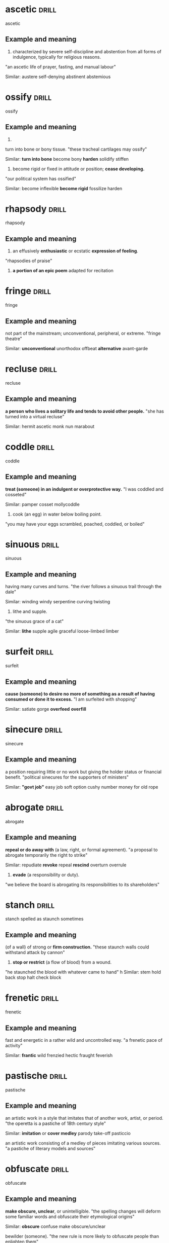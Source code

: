 #+TAGS: drill nodef
* ascetic                                                             :drill:
SCHEDULED: <2022-05-05 do>
:PROPERTIES:
:ID:       9b11293b-838e-4a9d-ac6c-b967754c1786
:DRILL_LAST_INTERVAL: 7.7093
:DRILL_REPEATS_SINCE_FAIL: 3
:DRILL_TOTAL_REPEATS: 5
:DRILL_FAILURE_COUNT: 2
:DRILL_AVERAGE_QUALITY: 2.2
:DRILL_EASE: 2.08
:DRILL_LAST_QUALITY: 3
:DRILL_LAST_REVIEWED: [2022-04-27 wo 09:47]
:END:
ascetic
** Example and meaning
1. characterized by severe self-discipline and abstention from all
   forms of indulgence, typically for religious reasons.
"an ascetic life of prayer, fasting, and manual labour"

Similar:
austere
self-denying
abstinent
abstemious
* ossify                                                              :drill:
SCHEDULED: <2022-05-05 do>
:PROPERTIES:
:ID:       851880b2-8270-421f-b51e-c54e22c8702c
:DRILL_LAST_INTERVAL: 8.3634
:DRILL_REPEATS_SINCE_FAIL: 3
:DRILL_TOTAL_REPEATS: 4
:DRILL_FAILURE_COUNT: 1
:DRILL_AVERAGE_QUALITY: 2.5
:DRILL_EASE: 2.08
:DRILL_LAST_QUALITY: 3
:DRILL_LAST_REVIEWED: [2022-04-27 wo 09:45]
:END:
ossify
** Example and meaning
1.
turn into bone or bony tissue.
"these tracheal cartilages may ossify"

Similar:
*turn into bone*
become bony
*harden*
solidify
stiffen
2. become rigid or fixed in attitude or position; *cease developing.*
"our political system has ossified"

Similar:
become inflexible
*become rigid*
fossilize
harden
* rhapsody                                                            :drill:
SCHEDULED: <2022-05-11 wo>
:PROPERTIES:
:ID:       7dfc91cb-acf4-4ed0-b4e0-208f43e94505
:DRILL_LAST_INTERVAL: 13.7938
:DRILL_REPEATS_SINCE_FAIL: 3
:DRILL_TOTAL_REPEATS: 6
:DRILL_FAILURE_COUNT: 3
:DRILL_AVERAGE_QUALITY: 2.0
:DRILL_EASE: 2.08
:DRILL_LAST_QUALITY: 3
:DRILL_LAST_REVIEWED: [2022-04-27 wo 09:51]
:END:
rhapsody
** Example and meaning
1. an effusively *enthusiastic* or ecstatic *expression of feeling*.
"rhapsodies of praise"

2. *a portion of an epic poem* adapted for recitation
* fringe                                                              :drill:
SCHEDULED: <2022-05-09 ma>
:PROPERTIES:
:ID:       eb0ab097-c4e8-4f8b-bc7f-4ffe20f76c96
:DRILL_LAST_INTERVAL: 12.1734
:DRILL_REPEATS_SINCE_FAIL: 4
:DRILL_TOTAL_REPEATS: 6
:DRILL_FAILURE_COUNT: 2
:DRILL_AVERAGE_QUALITY: 2.333
:DRILL_EASE: 1.94
:DRILL_LAST_QUALITY: 3
:DRILL_LAST_REVIEWED: [2022-04-27 wo 09:51]
:END:
fringe
** Example and meaning
not part of the mainstream; unconventional, peripheral, or extreme.
"fringe theatre"

Similar:
*unconventional*
unorthodox
offbeat
*alternative*
avant-garde
* recluse                                                             :drill:
SCHEDULED: <2022-05-05 do>
:PROPERTIES:
:ID:       f2f4e8a3-23c2-425e-9668-a21150cce23f
:DRILL_LAST_INTERVAL: 7.6649
:DRILL_REPEATS_SINCE_FAIL: 3
:DRILL_TOTAL_REPEATS: 4
:DRILL_FAILURE_COUNT: 1
:DRILL_AVERAGE_QUALITY: 2.5
:DRILL_EASE: 2.08
:DRILL_LAST_QUALITY: 3
:DRILL_LAST_REVIEWED: [2022-04-27 wo 09:50]
:END:
recluse
** Example and meaning
*a person who lives a solitary life and tends to avoid other people.*
"she has turned into a virtual recluse"

Similar:
hermit
ascetic
monk
nun
marabout
* coddle                                                              :drill:
SCHEDULED: <2022-05-10 di>
:PROPERTIES:
:ID:       a4cc8f45-6c9f-4936-aa78-5e54357f38ed
:DRILL_LAST_INTERVAL: 12.9966
:DRILL_REPEATS_SINCE_FAIL: 4
:DRILL_TOTAL_REPEATS: 6
:DRILL_FAILURE_COUNT: 2
:DRILL_AVERAGE_QUALITY: 2.333
:DRILL_EASE: 1.94
:DRILL_LAST_QUALITY: 3
:DRILL_LAST_REVIEWED: [2022-04-27 wo 09:52]
:END:
coddle
** Example and meaning
*treat (someone) in an indulgent or overprotective way.*
"I was coddled and cosseted"

Similar:
pamper
cosset
mollycoddle
2. cook (an egg) in water below boiling point.
"you may have your eggs scrambled, poached, coddled, or boiled"
* sinuous                                                             :drill:
SCHEDULED: <2022-05-14 za>
:PROPERTIES:
:ID:       5da458c8-c863-4494-8ee9-aecb4af15d8f
:DRILL_LAST_INTERVAL: 16.8132
:DRILL_REPEATS_SINCE_FAIL: 4
:DRILL_TOTAL_REPEATS: 4
:DRILL_FAILURE_COUNT: 1
:DRILL_AVERAGE_QUALITY: 2.5
:DRILL_EASE: 2.08
:DRILL_LAST_QUALITY: 3
:DRILL_LAST_REVIEWED: [2022-04-27 wo 09:51]
:END:
sinuous
** Example and meaning
having many curves and turns.
"the river follows a sinuous trail through the dale"

Similar:
winding
windy
serpentine
curving
twisting

2. lithe and supple.
"the sinuous grace of a cat"

Similar:
*lithe*
supple
agile
graceful
loose-limbed
limber

* surfeit                                                             :drill:
SCHEDULED: <2022-05-05 do>
:PROPERTIES:
:ID:       43593056-7c4a-4998-87ec-37da8ffa6595
:DRILL_LAST_INTERVAL: 7.7381
:DRILL_REPEATS_SINCE_FAIL: 3
:DRILL_TOTAL_REPEATS: 5
:DRILL_FAILURE_COUNT: 2
:DRILL_AVERAGE_QUALITY: 2.2
:DRILL_EASE: 2.08
:DRILL_LAST_QUALITY: 3
:DRILL_LAST_REVIEWED: [2022-04-27 wo 09:47]
:END:
surfeit
** Example and meaning
*cause (someone) to desire no more of something as a result of having
consumed or done it to excess.*
"I am surfeited with shopping"

Similar:
satiate
gorge
*overfeed*
*overfill*

* sinecure                                                            :drill:
SCHEDULED: <2022-05-05 do>
:PROPERTIES:
:ID:       b9f125a1-9025-445b-95c6-5b2a449ae578
:DRILL_LAST_INTERVAL: 8.0897
:DRILL_REPEATS_SINCE_FAIL: 3
:DRILL_TOTAL_REPEATS: 4
:DRILL_FAILURE_COUNT: 1
:DRILL_AVERAGE_QUALITY: 2.5
:DRILL_EASE: 2.08
:DRILL_LAST_QUALITY: 3
:DRILL_LAST_REVIEWED: [2022-04-27 wo 09:49]
:END:
sinecure
** Example and meaning
a position requiring little or no work but giving the holder status or financial benefit.
"political sinecures for the supporters of ministers"

Similar:
*"govt job"*
easy job
soft option
cushy number
money for old rope
* abrogate                                                            :drill:
:PROPERTIES:
:ID:       9a6a10a8-2a14-4913-8c90-3e2843759e97
:DRILL_LAST_INTERVAL: 0.0
:DRILL_REPEATS_SINCE_FAIL: 1
:DRILL_TOTAL_REPEATS: 9
:DRILL_FAILURE_COUNT: 7
:DRILL_AVERAGE_QUALITY: 1.444
:DRILL_EASE: 2.22
:DRILL_LAST_QUALITY: 1
:DRILL_LAST_REVIEWED: [2022-04-27 wo 09:51]
:END:
abrogate
** Example and meaning
*repeal or do away with* (a law, right, or formal agreement).
"a proposal to abrogate temporarily the right to strike"

Similar:
repudiate
*revoke*
repeal
*rescind*
overturn
overrule
2. *evade* (a responsibility or duty).
"we believe the board is abrogating its responsibilities to its shareholders"
* stanch                                                              :drill:
SCHEDULED: <2022-05-06 vr>
:PROPERTIES:
:ID:       0634ecec-f53a-4ea1-8a02-631531f2a1c2
:DRILL_LAST_INTERVAL: 9.4394
:DRILL_REPEATS_SINCE_FAIL: 3
:DRILL_TOTAL_REPEATS: 11
:DRILL_FAILURE_COUNT: 8
:DRILL_AVERAGE_QUALITY: 1.545
:DRILL_EASE: 2.08
:DRILL_LAST_QUALITY: 3
:DRILL_LAST_REVIEWED: [2022-04-27 wo 09:45]
:END:
stanch spelled as staunch sometimes
** Example and meaning
(of a wall) of strong or *firm construction.*
"these staunch walls could withstand attack by cannon"

2. *stop or restrict* (a flow of blood) from a wound.
"he staunched the blood with whatever came to hand"
h
Similar:
stem
hold back
stop
halt
check
block

* frenetic                                                            :drill:
SCHEDULED: <2022-05-06 vr>
:PROPERTIES:
:ID:       414cc2dc-19fa-4d55-8491-8c31683b8c34
:DRILL_LAST_INTERVAL: 8.9275
:DRILL_REPEATS_SINCE_FAIL: 3
:DRILL_TOTAL_REPEATS: 4
:DRILL_FAILURE_COUNT: 1
:DRILL_AVERAGE_QUALITY: 2.5
:DRILL_EASE: 2.08
:DRILL_LAST_QUALITY: 3
:DRILL_LAST_REVIEWED: [2022-04-27 wo 09:46]
:END:
frenetic
** Example and meaning
fast and energetic in a rather wild and uncontrolled way.
"a frenetic pace of activity"

Similar:
*frantic*
wild
frenzied
hectic
fraught
feverish
* pastische                                                           :drill:
SCHEDULED: <2022-05-05 do>
:PROPERTIES:
:ID:       fe868aa7-4c66-43ff-a802-7fbf195abd0b
:DRILL_LAST_INTERVAL: 8.3647
:DRILL_REPEATS_SINCE_FAIL: 3
:DRILL_TOTAL_REPEATS: 8
:DRILL_FAILURE_COUNT: 5
:DRILL_AVERAGE_QUALITY: 1.75
:DRILL_EASE: 2.08
:DRILL_LAST_QUALITY: 3
:DRILL_LAST_REVIEWED: [2022-04-27 wo 09:47]
:END:
pastische
** Example and meaning
an artistic work in a style that imitates that of another work, artist, or period.
"the operetta is a pastiche of 18th century style"

Similar:
*imitation* or *cover medley*
parody
take-off
pasticcio

an artistic work consisting of a medley of pieces imitating various sources.
"a pastiche of literary models and sources"
* obfuscate                                                           :drill:
SCHEDULED: <2022-05-15 zo>
:PROPERTIES:
:ID:       1cc95eac-f7ef-4d60-b4c1-3c91685c046c
:DRILL_LAST_INTERVAL: 17.6536
:DRILL_REPEATS_SINCE_FAIL: 4
:DRILL_TOTAL_REPEATS: 3
:DRILL_FAILURE_COUNT: 0
:DRILL_AVERAGE_QUALITY: 3.0
:DRILL_EASE: 2.08
:DRILL_LAST_QUALITY: 3
:DRILL_LAST_REVIEWED: [2022-04-27 wo 09:52]
:END:
obfuscate
** Example and meaning
*make obscure, unclear*, or unintelligible.
"the spelling changes will deform some familiar words and obfuscate their etymological origins"

Similar:
*obscure*
confuse
make obscure/unclear

bewilder (someone).
"the new rule is more likely to obfuscate people than enlighten them"

Similar:
*bewilder*
mystify
puzzle
perplex
baffle
confound
* ponderous                                                           :drill:
SCHEDULED: <2022-05-05 do>
:PROPERTIES:
:ID:       efac16fa-65ba-474b-aa98-71df8a7d6414
:DRILL_LAST_INTERVAL: 8.0303
:DRILL_REPEATS_SINCE_FAIL: 3
:DRILL_TOTAL_REPEATS: 7
:DRILL_FAILURE_COUNT: 4
:DRILL_AVERAGE_QUALITY: 1.857
:DRILL_EASE: 2.08
:DRILL_LAST_QUALITY: 3
:DRILL_LAST_REVIEWED: [2022-04-27 wo 09:47]
:END:
ponderous
** Example and meaning
*slow and clumsy* because of *great weight*.
"a swarthy, ponderous giant of a man"

Similar:
clumsy
slow
heavy
awkward
lumbering

2. (especially of *speech* or writing) *dull or laborious*.
"the show is loaded down with ponderous one-liners"

Similar:
laboured
laborious
dull
awkward
clumsy

* voluble                                                             :drill:
SCHEDULED: <2022-05-16 ma>
:PROPERTIES:
:ID:       3fd8472d-2e7c-4599-916b-8e359faa6484
:DRILL_LAST_INTERVAL: 18.9822
:DRILL_REPEATS_SINCE_FAIL: 4
:DRILL_TOTAL_REPEATS: 3
:DRILL_FAILURE_COUNT: 0
:DRILL_AVERAGE_QUALITY: 3.0
:DRILL_EASE: 2.08
:DRILL_LAST_QUALITY: 3
:DRILL_LAST_REVIEWED: [2022-04-27 wo 09:52]
:END:
voluble
** Example and meaning
(of a person) talking fluently, readily, or incessantly.
"a voluble game-show host"

Similar:
talkative
loquacious
garrulous
verbose
* hapless                                                             :drill:
SCHEDULED: <2022-05-05 do>
:PROPERTIES:
:ID:       3c10d978-5742-4c85-90c0-e15842e3f6d6
:DRILL_LAST_INTERVAL: 7.9814
:DRILL_REPEATS_SINCE_FAIL: 3
:DRILL_TOTAL_REPEATS: 4
:DRILL_FAILURE_COUNT: 1
:DRILL_AVERAGE_QUALITY: 2.5
:DRILL_EASE: 2.08
:DRILL_LAST_QUALITY: 3
:DRILL_LAST_REVIEWED: [2022-04-27 wo 09:47]
:END:
hapless
** Example and meaning
(especially of a person) unfortunate.
"the hapless victims of the disaster"

Similar:
*unfortunate*
*unlucky*
luckless
out of luck
ill-starred
ill-fated
* beguile                                                             :drill:
SCHEDULED: <2022-05-07 za>
:PROPERTIES:
:ID:       3cb57409-3f58-42fd-95b7-30e637d60e65
:DRILL_LAST_INTERVAL: 10.0733
:DRILL_REPEATS_SINCE_FAIL: 3
:DRILL_TOTAL_REPEATS: 7
:DRILL_FAILURE_COUNT: 4
:DRILL_AVERAGE_QUALITY: 1.857
:DRILL_EASE: 2.08
:DRILL_LAST_QUALITY: 3
:DRILL_LAST_REVIEWED: [2022-04-27 wo 09:48]
:END:
beguile
** Example and meaning
1. harm or enchant (someone), often in a deceptive way.
"he beguiled the voters with his good looks"

Similar:
*charm* in a deceptive way
attract
enchant
entrance
win over

2. *help (time) pass pleasantly.*
"to beguile some of the time they went to the cinema"

Similar:
entertain
amuse
delight
please
* shrik                                                               :drill:
SCHEDULED: <2022-05-08 zo>
:PROPERTIES:
:ID:       efebe63c-48f8-41e5-acbf-99365f5e3072
:DRILL_LAST_INTERVAL: 11.1391
:DRILL_REPEATS_SINCE_FAIL: 4
:DRILL_TOTAL_REPEATS: 19
:DRILL_FAILURE_COUNT: 15
:DRILL_AVERAGE_QUALITY: 1.421
:DRILL_EASE: 1.94
:DRILL_LAST_QUALITY: 3
:DRILL_LAST_REVIEWED: [2022-04-27 wo 09:51]
:END:
shrik
** Example and meaning
avoid or neglect (a duty or responsibility).
"I do not shirk any responsibility in this matter"

Similar:
evade
*dodge* a duty
avoid
get out of
sidestep

2. *be unwilling to do (something difficult).*
"we will not shirk from closing a school if the evidence should justify it"
* extenuate                                                           :drill:
SCHEDULED: <2022-05-07 za>
:PROPERTIES:
:ID:       0d110364-22d6-46d2-bcc9-64d3ad268268
:DRILL_LAST_INTERVAL: 9.8332
:DRILL_REPEATS_SINCE_FAIL: 3
:DRILL_TOTAL_REPEATS: 7
:DRILL_FAILURE_COUNT: 4
:DRILL_AVERAGE_QUALITY: 1.857
:DRILL_EASE: 2.08
:DRILL_LAST_QUALITY: 3
:DRILL_LAST_REVIEWED: [2022-04-27 wo 09:44]
:END:
extenuate
** Example and meaning
*cause (an offence) to seem less serious.*
"even the fact that you once helped to save my life could not extenuate your offence"
h
Similar:
excuse
mitigate
palliate
make allowances for
* apprise                                                             :drill:
SCHEDULED: <2022-05-03 di>
:PROPERTIES:
:ID:       e55d7aa3-7560-4911-929c-9b7846f105b2
:DRILL_LAST_INTERVAL: 6.2772
:DRILL_REPEATS_SINCE_FAIL: 3
:DRILL_TOTAL_REPEATS: 5
:DRILL_FAILURE_COUNT: 2
:DRILL_AVERAGE_QUALITY: 2.2
:DRILL_EASE: 2.08
:DRILL_LAST_QUALITY: 3
:DRILL_LAST_REVIEWED: [2022-04-27 wo 09:47]
:END:
apprise
** Example and meaning
inform or tell (someone).
"I thought it right to apprise Chris of what had happened"
h
Similar:
*inform*
notify
tell
let know
advise
brief
* morbid                                                              :drill:
SCHEDULED: <2022-05-06 vr>
:PROPERTIES:
:ID:       52b63fdd-e0c3-41be-8a08-263e9c012fcf
:DRILL_LAST_INTERVAL: 9.4012
:DRILL_REPEATS_SINCE_FAIL: 3
:DRILL_TOTAL_REPEATS: 5
:DRILL_FAILURE_COUNT: 2
:DRILL_AVERAGE_QUALITY: 2.2
:DRILL_EASE: 2.08
:DRILL_LAST_QUALITY: 3
:DRILL_LAST_REVIEWED: [2022-04-27 wo 09:48]
:END:
morbid
** Example and meaning
characterized by an abnormal and unhealthy interest in disturbing and
unpleasant subjects, especially death and disease.  
"I got an ad for a weird electric car company and out of morbid
curiosity I checked it out"

Similar:
ghoulish
macabre
unhealthy
gruesome
grisly
* parable                                                             :drill:
SCHEDULED: <2022-05-05 do>
:PROPERTIES:
:ID:       24988677-780c-4527-a8f8-3c3fb19a923c
:DRILL_LAST_INTERVAL: 8.2596
:DRILL_REPEATS_SINCE_FAIL: 3
:DRILL_TOTAL_REPEATS: 4
:DRILL_FAILURE_COUNT: 1
:DRILL_AVERAGE_QUALITY: 2.5
:DRILL_EASE: 2.08
:DRILL_LAST_QUALITY: 3
:DRILL_LAST_REVIEWED: [2022-04-27 wo 09:47]
:END:
parable
** Example and meaning
a simple story used to illustrate a moral or spiritual lesson, as told
by Jesus in the Gospels.  

"the parable of the blind men and the
elephant" h Similar: allegory moral story moral tale fable lesson
* feint                                                               :drill:
SCHEDULED: <2022-05-04 wo>
:PROPERTIES:
:ID:       2376e885-30d4-476c-b0ca-28338238be86
:DRILL_LAST_INTERVAL: 6.794
:DRILL_REPEATS_SINCE_FAIL: 3
:DRILL_TOTAL_REPEATS: 6
:DRILL_FAILURE_COUNT: 3
:DRILL_AVERAGE_QUALITY: 2.0
:DRILL_EASE: 2.08
:DRILL_LAST_QUALITY: 3
:DRILL_LAST_REVIEWED: [2022-04-27 wo 09:49]
:END:
feint
** Example and meaning
1. *a deceptive or pretended blow*, thrust, or other *movement*, especially in boxing or fencing.
"a brief feint at the opponent's face" 
Similar:
bluff
blind
ruse
deception

* plucky                                                              :drill:
SCHEDULED: <2022-05-06 vr>
:PROPERTIES:
:ID:       b64485c2-1888-4540-8dce-0af9c023caf7
:DRILL_LAST_INTERVAL: 8.9914
:DRILL_REPEATS_SINCE_FAIL: 3
:DRILL_TOTAL_REPEATS: 5
:DRILL_FAILURE_COUNT: 2
:DRILL_AVERAGE_QUALITY: 2.2
:DRILL_EASE: 2.08
:DRILL_LAST_QUALITY: 3
:DRILL_LAST_REVIEWED: [2022-04-27 wo 09:43]
:END:
plucky
** Example and meaning
having or showing determined courage in the face of difficulties.
"the plucky youngster has astounded medical staff"
h
Similar:
brave
*courageous in the presence of adversaries*
bold
daring
fearless
intrepid
* cogitate                                                            :drill:
SCHEDULED: <2022-05-06 vr>
:PROPERTIES:
:ID:       08e79d62-83f8-4d17-8683-bd6405067b57
:DRILL_LAST_INTERVAL: 8.8034
:DRILL_REPEATS_SINCE_FAIL: 3
:DRILL_TOTAL_REPEATS: 10
:DRILL_FAILURE_COUNT: 7
:DRILL_AVERAGE_QUALITY: 1.6
:DRILL_EASE: 2.08
:DRILL_LAST_QUALITY: 3
:DRILL_LAST_REVIEWED: [2022-04-27 wo 09:47]
:END:
cogitate
** Example and meaning
*think deeply about something*; meditate or reflect.
"he stroked his beard and retired to cogitate"

Similar:
think (about)
*contemplate*
consider
give thought to
* capitulate                                                          :drill:
SCHEDULED: <2022-05-05 do>
:PROPERTIES:
:ID:       88b50b37-3701-49ec-95d6-741452b04322
:DRILL_LAST_INTERVAL: 7.8045
:DRILL_REPEATS_SINCE_FAIL: 3
:DRILL_TOTAL_REPEATS: 4
:DRILL_FAILURE_COUNT: 1
:DRILL_AVERAGE_QUALITY: 2.5
:DRILL_EASE: 2.08
:DRILL_LAST_QUALITY: 3
:DRILL_LAST_REVIEWED: [2022-04-27 wo 09:47]
:END:
capitulate
** Example and meaning
cease to resist an opponent or an unwelcome demand; yield.
"the patriots had to capitulate to the enemy forces"

Similar:
*surrender*
give in
yield
admit defeat
* soliloquy                                                           :drill:
SCHEDULED: <2022-05-09 ma>
:PROPERTIES:
:ID:       1a6409c1-97b6-4c26-9db1-cc1977e9d5bb
:DRILL_LAST_INTERVAL: 11.9698
:DRILL_REPEATS_SINCE_FAIL: 4
:DRILL_TOTAL_REPEATS: 3
:DRILL_FAILURE_COUNT: 0
:DRILL_AVERAGE_QUALITY: 3.0
:DRILL_EASE: 2.08
:DRILL_LAST_QUALITY: 3
:DRILL_LAST_REVIEWED: [2022-04-27 wo 09:51]
:END:
soliloquy
** Example and meaning
an act of speaking one's thoughts aloud when by oneself or regardless of any hearers, especially by a character in a play.
"Edmund ends the scene as he had begun it, with a soliloquy"

Similar:
*monologue*
speech
address
lecture
* tenuous                                                             :drill:
SCHEDULED: <2022-05-04 wo>
:PROPERTIES:
:ID:       8dfc5e66-e22a-4546-81f0-843e41d09222
:DRILL_LAST_INTERVAL: 6.6744
:DRILL_REPEATS_SINCE_FAIL: 3
:DRILL_TOTAL_REPEATS: 12
:DRILL_FAILURE_COUNT: 9
:DRILL_AVERAGE_QUALITY: 1.499
:DRILL_EASE: 2.08
:DRILL_LAST_QUALITY: 3
:DRILL_LAST_REVIEWED: [2022-04-27 wo 09:43]
:END:
tenuous
** Example and meaning
very weak or slight.
"the tenuous link between interest rates and investment"

Similar:
*slight*
*insubstantial*
flimsy
negligible
weak
2. very slender or fine; *insubstantial*.
"a tenuous cloud"

Similar:
fine
thin
slender
attenuated
delicate
* fallow                                                              :drill:
SCHEDULED: <2022-05-06 vr>
:PROPERTIES:
:ID:       d4bcd8bb-c575-4bc6-b8b8-cda31a41bd23
:DRILL_LAST_INTERVAL: 9.1726
:DRILL_REPEATS_SINCE_FAIL: 3
:DRILL_TOTAL_REPEATS: 5
:DRILL_FAILURE_COUNT: 2
:DRILL_AVERAGE_QUALITY: 2.2
:DRILL_EASE: 2.08
:DRILL_LAST_QUALITY: 3
:DRILL_LAST_REVIEWED: [2022-04-27 wo 09:47]
:END:
fallow
** Example and meaning
1. (of farmland) ploughed and harrowed but left for a period without
   being sown in order to restore its fertility or to avoid surplus
   production.
"incentives for farmers to let land lie fallow"

Similar:
*uncultivated*
unploughed
untilled
2. *unproductive period* "fallow periods"
3. pale brown color
* verve                                                               :drill:
SCHEDULED: <2022-05-17 di>
:PROPERTIES:
:ID:       0eb52d6a-173d-4a16-97d2-789dbe70ad76
:DRILL_LAST_INTERVAL: 20.1082
:DRILL_REPEATS_SINCE_FAIL: 4
:DRILL_TOTAL_REPEATS: 4
:DRILL_FAILURE_COUNT: 1
:DRILL_AVERAGE_QUALITY: 2.5
:DRILL_EASE: 2.08
:DRILL_LAST_QUALITY: 3
:DRILL_LAST_REVIEWED: [2022-04-27 wo 09:51]
:END:
verve
** Example and meaning
vigour and spirit or enthusiasm.
"Kollo sings with supreme verve and flexibility"

Similar:
*enthusiasm*
vigour
energy
pep
* deportment                                                          :drill:
SCHEDULED: <2022-05-03 di>
:PROPERTIES:
:ID:       e54e98d1-f347-4a73-bc3f-52a20b9efa6d
:DRILL_LAST_INTERVAL: 14.5636
:DRILL_REPEATS_SINCE_FAIL: 3
:DRILL_TOTAL_REPEATS: 3
:DRILL_FAILURE_COUNT: 1
:DRILL_AVERAGE_QUALITY: 2.333
:DRILL_EASE: 2.22
:DRILL_LAST_QUALITY: 3
:DRILL_LAST_REVIEWED: [2022-04-18 ma 15:40]
:END:
deportment
** Example and meaning
the way a person stands and walks, particularly as an element of etiquette.
"poise is directly concerned with good deportment"

Similar:
gait
*posture*, *behavior*
carriage
comportment
bearing
* obstreperous                                                        :drill:
SCHEDULED: <2022-05-04 wo>
:PROPERTIES:
:ID:       75f2a13e-9dbe-4b54-a125-fda359c8ce46
:DRILL_LAST_INTERVAL: 7.1418
:DRILL_REPEATS_SINCE_FAIL: 3
:DRILL_TOTAL_REPEATS: 6
:DRILL_FAILURE_COUNT: 3
:DRILL_AVERAGE_QUALITY: 2.0
:DRILL_EASE: 2.08
:DRILL_LAST_QUALITY: 3
:DRILL_LAST_REVIEWED: [2022-04-27 wo 09:49]
:END:
obstreperous
** Example and meaning
noisy and difficult to control.
"the boy is cocky and obstreperous"

Similar:
unruly
unmanageable
disorderly
undisciplined
* bravado                                                             :drill:
SCHEDULED: <2022-05-07 za>
:PROPERTIES:
:ID:       3c5584f5-cebe-48e2-80f3-c83d64420fc1
:DRILL_LAST_INTERVAL: 9.5799
:DRILL_REPEATS_SINCE_FAIL: 3
:DRILL_TOTAL_REPEATS: 6
:DRILL_FAILURE_COUNT: 3
:DRILL_AVERAGE_QUALITY: 2.0
:DRILL_EASE: 2.08
:DRILL_LAST_QUALITY: 3
:DRILL_LAST_REVIEWED: [2022-04-27 wo 09:48]
:END:
bravado
** Example and meaning
a bold manner or a show of *boldness intended to impress or intimidate.*
"he possesses none of the classic wheeler-dealer's casual bravado"

Similar:
*boldness*
bold manner
swagger
swaggering
bluster
* flagrant                                                            :drill:
SCHEDULED: <2022-05-08 zo>
:PROPERTIES:
:ID:       8cc2a011-b297-4d7e-9fe5-bd93a6c02e5d
:DRILL_LAST_INTERVAL: 11.0333
:DRILL_REPEATS_SINCE_FAIL: 3
:DRILL_TOTAL_REPEATS: 4
:DRILL_FAILURE_COUNT: 1
:DRILL_AVERAGE_QUALITY: 2.5
:DRILL_EASE: 2.08
:DRILL_LAST_QUALITY: 3
:DRILL_LAST_REVIEWED: [2022-04-27 wo 09:43]
:END:
flagrant
** Example and meaning
(of an action considered wrong or immoral) *conspicuously or obviously offensive*.
"a flagrant violation of the law"

Similar:
blatant
*glaring*
obvious
overt
evident
*conspicuous*
* spurn                                                               :drill:
SCHEDULED: <2022-05-01 zo>
:PROPERTIES:
:ID:       5e59bc27-f18a-4fa6-9f13-2d3d1b47644f
:DRILL_LAST_INTERVAL: 3.9136
:DRILL_REPEATS_SINCE_FAIL: 2
:DRILL_TOTAL_REPEATS: 7
:DRILL_FAILURE_COUNT: 4
:DRILL_AVERAGE_QUALITY: 1.857
:DRILL_EASE: 2.08
:DRILL_LAST_QUALITY: 3
:DRILL_LAST_REVIEWED: [2022-04-27 wo 09:52]
:END:
spurn
** Example and meaning
reject with disdain or contempt.
"he spoke gruffly, as if afraid that his invitation would be spurned"

Similar:
*refuse*
decline
say no to
reject
rebuff
scorn

* dissension                                                          :drill:
SCHEDULED: <2022-05-10 di>
:PROPERTIES:
:ID:       591a018f-d4de-477b-87b6-6c5c9687ccbb
:DRILL_LAST_INTERVAL: 12.6615
:DRILL_REPEATS_SINCE_FAIL: 4
:DRILL_TOTAL_REPEATS: 5
:DRILL_FAILURE_COUNT: 1
:DRILL_AVERAGE_QUALITY: 2.6
:DRILL_EASE: 1.94
:DRILL_LAST_QUALITY: 3
:DRILL_LAST_REVIEWED: [2022-04-27 wo 09:52]
:END:
dissension
** Example and meaning
*disagreement that leads to discord (lack of harmony)*

Similar:
*disagreement*
difference of opinion
dispute
dissent
* slovenly                                                            :drill:
SCHEDULED: <2022-05-10 di>
:PROPERTIES:
:ID:       87c656a4-8030-4323-a8d2-befa3a14f99e
:DRILL_LAST_INTERVAL: 13.1635
:DRILL_REPEATS_SINCE_FAIL: 3
:DRILL_TOTAL_REPEATS: 9
:DRILL_FAILURE_COUNT: 6
:DRILL_AVERAGE_QUALITY: 1.666
:DRILL_EASE: 2.08
:DRILL_LAST_QUALITY: 3
:DRILL_LAST_REVIEWED: [2022-04-27 wo 09:47]
:END:
slovenly
** Example and meaning
(especially of a person or their appearance) untidy and dirty.
"a fat, slovenly ex-rock star"

Similar:
scruffy
untidy
messy
unkempt
2. (especially of a person or action) careless; excessively casual.
"slovenly speech"

Similar:
careless
slapdash
slipshod
disorganized
* fraught                                                             :drill:
SCHEDULED: <2022-05-06 vr>
:PROPERTIES:
:ID:       621fe28e-71c9-4f72-a720-5b1ea28b90ce
:DRILL_LAST_INTERVAL: 8.6736
:DRILL_REPEATS_SINCE_FAIL: 3
:DRILL_TOTAL_REPEATS: 7
:DRILL_FAILURE_COUNT: 4
:DRILL_AVERAGE_QUALITY: 1.857
:DRILL_EASE: 2.08
:DRILL_LAST_QUALITY: 3
:DRILL_LAST_REVIEWED: [2022-04-27 wo 09:46]
:END:
fraught
** Example and meaning
1. (of a situation or course of action) filled with or likely to
   result in (something undesirable).
"marketing any new product is fraught with danger"

Similar:
*full of*
filled with
swarming with
rife with

2. causing or affected by anxiety or stress.
"there was a fraught silence"

Similar:
*anxious*
worried
upset
distraught
overwrought

* jocund                                                              :drill:
SCHEDULED: <2022-05-03 di>
:PROPERTIES:
:ID:       e93dad36-19db-4040-8292-58b2fe7fd7b6
:DRILL_LAST_INTERVAL: 5.5814
:DRILL_REPEATS_SINCE_FAIL: 3
:DRILL_TOTAL_REPEATS: 4
:DRILL_FAILURE_COUNT: 1
:DRILL_AVERAGE_QUALITY: 2.5
:DRILL_EASE: 2.08
:DRILL_LAST_QUALITY: 3
:DRILL_LAST_REVIEWED: [2022-04-27 wo 09:45]
:END:
jocund
** Example and meaning
cheerful and light-hearted.
"a jocund wedding party"

Similar:
cheerful
*happy*
jolly
merry
bright
* expatiate                                                           :drill:
SCHEDULED: <2022-05-10 di>
:PROPERTIES:
:ID:       0231a35d-8e97-48f5-bb95-1cf8def5f558
:DRILL_LAST_INTERVAL: 12.7621
:DRILL_REPEATS_SINCE_FAIL: 3
:DRILL_TOTAL_REPEATS: 7
:DRILL_FAILURE_COUNT: 4
:DRILL_AVERAGE_QUALITY: 1.857
:DRILL_EASE: 2.08
:DRILL_LAST_QUALITY: 3
:DRILL_LAST_REVIEWED: [2022-04-27 wo 09:46]
:END:
expatiate
** Example and meaning
speak or write in detail about.
"she expatiated on working-class novelists"

Similar:
hold forth about
speak/write at length about
pontificate about
* zenith                                                              :drill:
SCHEDULED: <2022-04-28 do>
:PROPERTIES:
:ID:       25796fbe-0730-4db4-84b5-610fa5de9588
:DRILL_LAST_INTERVAL: 9.7427
:DRILL_REPEATS_SINCE_FAIL: 3
:DRILL_TOTAL_REPEATS: 3
:DRILL_FAILURE_COUNT: 1
:DRILL_AVERAGE_QUALITY: 2.333
:DRILL_EASE: 2.22
:DRILL_LAST_QUALITY: 3
:DRILL_LAST_REVIEWED: [2022-04-18 ma 15:40]
:END:
zenith
** Example and meaning
the time at which something is most powerful or successful.
"in 1977, punk was at its zenith"

Similar:
*highest point in time*
high point
crowning point
height
* commiserate                                                         :drill:
SCHEDULED: <2022-05-06 vr>
:PROPERTIES:
:ID:       c687c19e-5feb-41c0-bc00-bed266ec115f
:DRILL_LAST_INTERVAL: 8.602
:DRILL_REPEATS_SINCE_FAIL: 3
:DRILL_TOTAL_REPEATS: 6
:DRILL_FAILURE_COUNT: 3
:DRILL_AVERAGE_QUALITY: 2.0
:DRILL_EASE: 2.08
:DRILL_LAST_QUALITY: 3
:DRILL_LAST_REVIEWED: [2022-04-27 wo 09:48]
:END:
commiserate with
** Example and meaning
express or feel sympathy or pity; *sympathize.*
"she went over to commiserate with Rose on her unfortunate circumstances"

Similar:
offer sympathy to
be sympathetic to
express sympathy for
* contretemps                                                         :drill:
SCHEDULED: <2022-04-30 za>
:PROPERTIES:
:ID:       71340fc8-7f09-4ad7-82a6-38ff768dd224
:DRILL_LAST_INTERVAL: 3.3175
:DRILL_REPEATS_SINCE_FAIL: 2
:DRILL_TOTAL_REPEATS: 13
:DRILL_FAILURE_COUNT: 10
:DRILL_AVERAGE_QUALITY: 1.461
:DRILL_EASE: 2.08
:DRILL_LAST_QUALITY: 3
:DRILL_LAST_REVIEWED: [2022-04-27 wo 09:52]
:END:
contretemps
** Example and meaning
a minor dispute or disagreement.
"she had occasional contretemps with her staff"

Similar:
*minor argument*
quarrel
squabble
altercation
clash

2. an unexpected and unfortunate occurrence.
"the hotel had to deal with more than one contretemps before the end of the night"
h
Similar:
*mishap*
misadventure
accident
mischance

* chagrin                                                             :drill:
SCHEDULED: <2022-04-30 za>
:PROPERTIES:
:ID:       8541664f-6f15-483a-b768-6c407c630a97
:DRILL_LAST_INTERVAL: 12.2655
:DRILL_REPEATS_SINCE_FAIL: 3
:DRILL_TOTAL_REPEATS: 4
:DRILL_FAILURE_COUNT: 2
:DRILL_AVERAGE_QUALITY: 2.0
:DRILL_EASE: 2.22
:DRILL_LAST_QUALITY: 3
:DRILL_LAST_REVIEWED: [2022-04-18 ma 15:41]
:END:
chagrin
** Example and meaning
annoyance or distress at having failed or been humiliated.
"to my chagrin, he was nowhere to be seen"

Similar:
*annoyance at failure or humiliation*
irritation
vexation
exasperation
displeasure
* conflagration                                                       :drill:
SCHEDULED: <2022-05-03 di>
:PROPERTIES:
:ID:       e5e9a4ea-ff35-4cc6-bb05-2bb8ca6d6335
:DRILL_LAST_INTERVAL: 6.1611
:DRILL_REPEATS_SINCE_FAIL: 3
:DRILL_TOTAL_REPEATS: 5
:DRILL_FAILURE_COUNT: 2
:DRILL_AVERAGE_QUALITY: 2.2
:DRILL_EASE: 2.08
:DRILL_LAST_QUALITY: 3
:DRILL_LAST_REVIEWED: [2022-04-27 wo 09:44]
:END:
conflagration
** Example and meaning
an extensive fire which destroys a great deal of land or property.
"tinder-dry conditions sparked fears of a conflagration in many
drought-devastated communities"

Similar:
*fire which destroys*
blaze
flames
inferno
firestorm
* collude                                                             :drill:
SCHEDULED: <2022-05-03 di>
:PROPERTIES:
:ID:       edb880c5-5a9b-41c7-a2db-4253a4cafc48
:DRILL_LAST_INTERVAL: 6.0626
:DRILL_REPEATS_SINCE_FAIL: 3
:DRILL_TOTAL_REPEATS: 4
:DRILL_FAILURE_COUNT: 1
:DRILL_AVERAGE_QUALITY: 2.5
:DRILL_EASE: 2.08
:DRILL_LAST_QUALITY: 3
:DRILL_LAST_REVIEWED: [2022-04-27 wo 09:44]
:END:
collude
** Example and meaning
*cooperate in a secret or unlawful way in order to deceive or gain an advantage* over others.
"he accused his opponents of colluding with one another"

Similar:
conspire
connive
intrigue
be hand in glove
* ennui                                                               :drill:
SCHEDULED: <2022-05-11 wo>
:PROPERTIES:
:ID:       ffdd3616-b9ad-4770-8bb4-e253034f03ae
:DRILL_LAST_INTERVAL: 14.0126
:DRILL_REPEATS_SINCE_FAIL: 4
:DRILL_TOTAL_REPEATS: 6
:DRILL_FAILURE_COUNT: 2
:DRILL_AVERAGE_QUALITY: 2.333
:DRILL_EASE: 1.94
:DRILL_LAST_QUALITY: 3
:DRILL_LAST_REVIEWED: [2022-04-27 wo 09:52]
:END:
ennui
** Example and meaning
a feeling of listlessness and dissatisfaction arising from a lack of occupation or excitement.
"an ennuied housewife"
h
Similar:
boredom
tedium
*listlessness*
lethargy
lassitude
languor
* apogee                                                              :drill:
SCHEDULED: <2022-05-23 ma>
:PROPERTIES:
:ID:       9812aa7f-8aa6-45c8-b212-2b882818f523
:DRILL_LAST_INTERVAL: 26.1731
:DRILL_REPEATS_SINCE_FAIL: 4
:DRILL_TOTAL_REPEATS: 4
:DRILL_FAILURE_COUNT: 1
:DRILL_AVERAGE_QUALITY: 2.5
:DRILL_EASE: 2.08
:DRILL_LAST_QUALITY: 3
:DRILL_LAST_REVIEWED: [2022-04-27 wo 09:52]
:END:
apogee
** Example and meaning
*the highest point* in the development of something; a climax or culmination.
"a film which was the apogee of German expressionist cinema"
* depose                                                              :drill:
SCHEDULED: <2022-05-06 vr>
:PROPERTIES:
:ID:       d01db78b-4231-494a-89e6-0d39b89d6177
:DRILL_LAST_INTERVAL: 8.9085
:DRILL_REPEATS_SINCE_FAIL: 3
:DRILL_TOTAL_REPEATS: 6
:DRILL_FAILURE_COUNT: 3
:DRILL_AVERAGE_QUALITY: 2.0
:DRILL_EASE: 2.08
:DRILL_LAST_QUALITY: 3
:DRILL_LAST_REVIEWED: [2022-04-27 wo 09:46]
:END:
depose
** Example and meaning
1. remove from office suddenly and forcefully.
"he had been deposed by a military coup"

Similar:
overthrow
overturn
*topple*
bring down
remove from office

2. testify to or give (evidence) under oath, typically in a written
   statement.
"every affidavit shall state which of the facts deposed to are within
the deponent's knowledge"

Similar:
swear
*testify*
attest
undertake
assert
* echelon                                                             :drill:
SCHEDULED: <2022-04-28 do>
:PROPERTIES:
:ID:       3dc892dd-548a-48ef-83cb-aaa69bfbaa88
:DRILL_LAST_INTERVAL: 10.0507
:DRILL_REPEATS_SINCE_FAIL: 3
:DRILL_TOTAL_REPEATS: 2
:DRILL_FAILURE_COUNT: 0
:DRILL_AVERAGE_QUALITY: 3.0
:DRILL_EASE: 2.22
:DRILL_LAST_QUALITY: 3
:DRILL_LAST_REVIEWED: [2022-04-18 ma 15:40]
:END:
echelon
** Example and meaning
a level or rank in an organization, a profession, or society.
"the upper echelons of the business world"

Similar:
*level*
rank
grade
step
rung
* dowdy                                                               :drill:
SCHEDULED: <2022-04-30 za>
:PROPERTIES:
:ID:       0578b45b-b8de-496c-a0aa-63110c6e05ba
:DRILL_LAST_INTERVAL: 3.1171
:DRILL_REPEATS_SINCE_FAIL: 2
:DRILL_TOTAL_REPEATS: 6
:DRILL_FAILURE_COUNT: 3
:DRILL_AVERAGE_QUALITY: 2.0
:DRILL_EASE: 2.08
:DRILL_LAST_QUALITY: 3
:DRILL_LAST_REVIEWED: [2022-04-27 wo 09:52]
:END:
dowdy
** Example and meaning
(of a person or their clothes) unfashionable and unstylish in
appearance (typically used of a woman).  

"she could achieve the kind of casual chic which made every other
woman around her look dowdy"

Similar:
*unfashionable*
frumpish
frumpy
drab
* nadir                                                               :drill:
SCHEDULED: <2022-05-02 ma>
:PROPERTIES:
:ID:       c7f4bfc1-0b1c-4b63-a9a0-232a17a19557
:DRILL_LAST_INTERVAL: 13.9077
:DRILL_REPEATS_SINCE_FAIL: 3
:DRILL_TOTAL_REPEATS: 2
:DRILL_FAILURE_COUNT: 0
:DRILL_AVERAGE_QUALITY: 3.0
:DRILL_EASE: 2.22
:DRILL_LAST_QUALITY: 3
:DRILL_LAST_REVIEWED: [2022-04-18 ma 15:41]
:END:
nadir
** Example and meaning
the lowest or most unsuccessful point in a situation.
"asking that question was the nadir of my career"
h
Similar:
*the lowest point*
the all-time low
the lowest level
low-water mark
the bottom
as low as one can get
rock-bottom
* Link
**  https://orgmode.org/worg/org-contrib/org-drill.html
** organization-capture
** [[./2021-12-27-examples-anki.org][examples]]
* notes
** org-drill
** org-drill-cram to cram everything or revise all 
(org-drill-cram-hours to figure out how many hours before your should
not re-ask)
** org-drill-scope 
Use this to `org-drill` more
** org-drill-strip-all-data
** org-drill-scope: (file1 file2 file3 etc.)
** code
(setq-local org-drill-cram-hours 13)
* COMMENT Local Variables
# Local Variables:
# org-drill-cram-hours: 0
# org-drill-hide-item-headings-p: t
# org-drill-scope: file
# org-drill-maximum-items-per-session: 30
# org-drill-learn-fraction: 0.3
# org-drill-leech-method: warn
# End:
